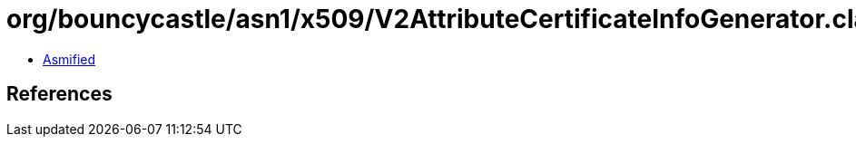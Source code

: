 = org/bouncycastle/asn1/x509/V2AttributeCertificateInfoGenerator.class

 - link:V2AttributeCertificateInfoGenerator-asmified.java[Asmified]

== References

